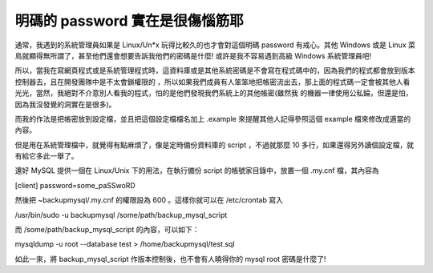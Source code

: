 明碼的 password 實在是很傷惱筋耶
================================================================================

通常，我遇到的系統管理員如果是 Linux/Un*x 玩得比較久的也才會對這個明碼 password 有戒心。其他 Windows 或是 Linux
菜鳥就顯得無所謂了，甚至他們還會想要告訴我他們的密碼是什麼! 或許是我不容易遇到高級 Windows 系統管理員吧!

所以，當我在寫網頁程式或是系統管理程式時，這資料庫或是其他系統密碼是不會寫在程式碼中的，因為我們的程式都會放到版本控制器去，且在開發團隊中是不太會鎖權限的
，所以如果我們成員有人笨笨地把帳密流出去，那上面的程式碼一定會被其他人看光光，當然，我絕對不介意別人看我的程式，怕的是他們發現我們系統上的其他帳密(雖然我
的機器一律使用公私錀，但還是怕，因為我沒發覺的洞實在是很多)。

而我的作法是把帳密放到設定檔，並且把這個設定檔檔名加上 .example 來提醒其他人記得參照這個 example 檔來修改成適當的內容。

但是用在系統管理檔中，就覺得有點麻煩了，像是定時備份資料庫的 script ，不過就那麼 10 多行，如果還得另外讀個設定檔，就有給它多此一舉了。

還好 MySQL 提供一個在 Linux/Unix 下的用法，在執行備份 script 的帳號家目錄中，放置一個 .my.cnf 檔，其內容為

[client]
password=some_paSSwoRD

然後把 ~backupmysql/.my.cnf 的權限設為 600 。這樣你就可以在 /etc/crontab 寫入

/usr/bin/sudo -u backupmysql /some/path/backup_mysql_script

而 /some/path/backup_mysql_script 的內容，可以如下：

mysqldump -u root --database test > /home/backupmysql/test.sql

如此一來，將 backup_mysql_script 作版本控制後，也不會有人曉得你的 mysql root 密碼是什麼了!

.. author:: default
.. categories:: chinese
.. tags:: mysql, linux, shell script
.. comments::